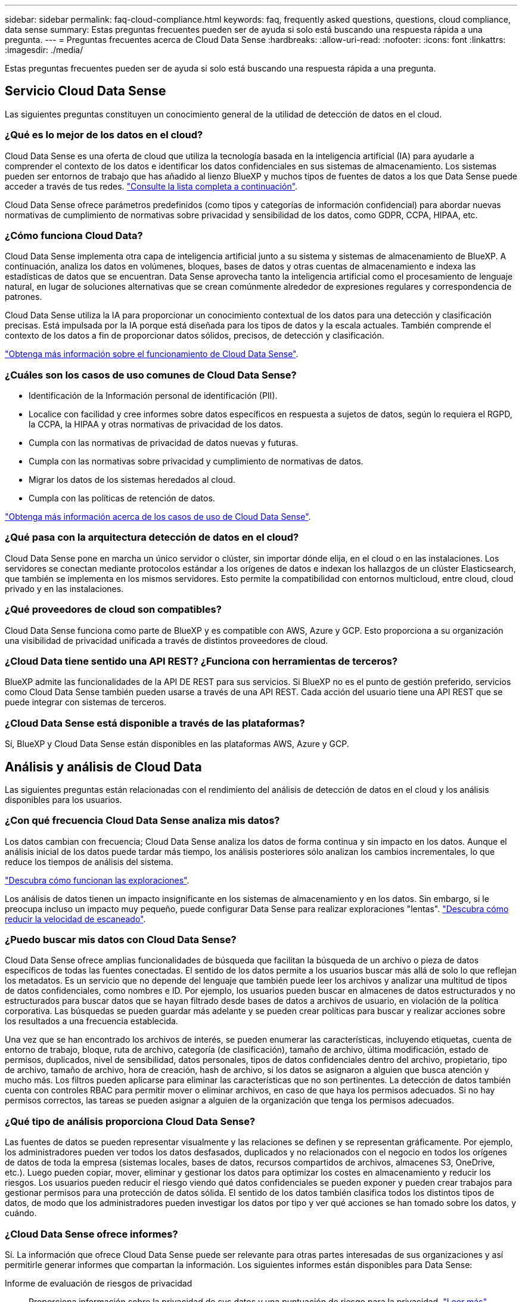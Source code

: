 ---
sidebar: sidebar 
permalink: faq-cloud-compliance.html 
keywords: faq, frequently asked questions, questions, cloud compliance, data sense 
summary: Estas preguntas frecuentes pueden ser de ayuda si solo está buscando una respuesta rápida a una pregunta. 
---
= Preguntas frecuentes acerca de Cloud Data Sense
:hardbreaks:
:allow-uri-read: 
:nofooter: 
:icons: font
:linkattrs: 
:imagesdir: ./media/


[role="lead"]
Estas preguntas frecuentes pueden ser de ayuda si solo está buscando una respuesta rápida a una pregunta.



== Servicio Cloud Data Sense

Las siguientes preguntas constituyen un conocimiento general de la utilidad de detección de datos en el cloud.



=== ¿Qué es lo mejor de los datos en el cloud?

Cloud Data Sense es una oferta de cloud que utiliza la tecnología basada en la inteligencia artificial (IA) para ayudarle a comprender el contexto de los datos e identificar los datos confidenciales en sus sistemas de almacenamiento. Los sistemas pueden ser entornos de trabajo que has añadido al lienzo BlueXP y muchos tipos de fuentes de datos a los que Data Sense puede acceder a través de tus redes. link:faq-cloud-compliance.html#what-sources-of-data-can-be-scanned-with-data-sense["Consulte la lista completa a continuación"].

Cloud Data Sense ofrece parámetros predefinidos (como tipos y categorías de información confidencial) para abordar nuevas normativas de cumplimiento de normativas sobre privacidad y sensibilidad de los datos, como GDPR, CCPA, HIPAA, etc.



=== ¿Cómo funciona Cloud Data?

Cloud Data Sense implementa otra capa de inteligencia artificial junto a su sistema y sistemas de almacenamiento de BlueXP. A continuación, analiza los datos en volúmenes, bloques, bases de datos y otras cuentas de almacenamiento e indexa las estadísticas de datos que se encuentran. Data Sense aprovecha tanto la inteligencia artificial como el procesamiento de lenguaje natural, en lugar de soluciones alternativas que se crean comúnmente alrededor de expresiones regulares y correspondencia de patrones.

Cloud Data Sense utiliza la IA para proporcionar un conocimiento contextual de los datos para una detección y clasificación precisas. Está impulsada por la IA porque está diseñada para los tipos de datos y la escala actuales. También comprende el contexto de los datos a fin de proporcionar datos sólidos, precisos, de detección y clasificación.

link:concept-cloud-compliance.html["Obtenga más información sobre el funcionamiento de Cloud Data Sense"^].



=== ¿Cuáles son los casos de uso comunes de Cloud Data Sense?

* Identificación de la Información personal de identificación (PII).
* Localice con facilidad y cree informes sobre datos específicos en respuesta a sujetos de datos, según lo requiera el RGPD, la CCPA, la HIPAA y otras normativas de privacidad de los datos.
* Cumpla con las normativas de privacidad de datos nuevas y futuras.
* Cumpla con las normativas sobre privacidad y cumplimiento de normativas de datos.
* Migrar los datos de los sistemas heredados al cloud.
* Cumpla con las políticas de retención de datos.


https://bluexp.netapp.com/netapp-cloud-data-sense["Obtenga más información acerca de los casos de uso de Cloud Data Sense"^].



=== ¿Qué pasa con la arquitectura detección de datos en el cloud?

Cloud Data Sense pone en marcha un único servidor o clúster, sin importar dónde elija, en el cloud o en las instalaciones. Los servidores se conectan mediante protocolos estándar a los orígenes de datos e indexan los hallazgos de un clúster Elasticsearch, que también se implementa en los mismos servidores. Esto permite la compatibilidad con entornos multicloud, entre cloud, cloud privado y en las instalaciones.



=== ¿Qué proveedores de cloud son compatibles?

Cloud Data Sense funciona como parte de BlueXP y es compatible con AWS, Azure y GCP. Esto proporciona a su organización una visibilidad de privacidad unificada a través de distintos proveedores de cloud.



=== ¿Cloud Data tiene sentido una API REST? ¿Funciona con herramientas de terceros?

BlueXP admite las funcionalidades de la API DE REST para sus servicios. Si BlueXP no es el punto de gestión preferido, servicios como Cloud Data Sense también pueden usarse a través de una API REST. Cada acción del usuario tiene una API REST que se puede integrar con sistemas de terceros.



=== ¿Cloud Data Sense está disponible a través de las plataformas?

Sí, BlueXP y Cloud Data Sense están disponibles en las plataformas AWS, Azure y GCP.



== Análisis y análisis de Cloud Data

Las siguientes preguntas están relacionadas con el rendimiento del análisis de detección de datos en el cloud y los análisis disponibles para los usuarios.



=== ¿Con qué frecuencia Cloud Data Sense analiza mis datos?

Los datos cambian con frecuencia; Cloud Data Sense analiza los datos de forma continua y sin impacto en los datos. Aunque el análisis inicial de los datos puede tardar más tiempo, los análisis posteriores sólo analizan los cambios incrementales, lo que reduce los tiempos de análisis del sistema.

link:concept-cloud-compliance.html#how-scans-work["Descubra cómo funcionan las exploraciones"].

Los análisis de datos tienen un impacto insignificante en los sistemas de almacenamiento y en los datos. Sin embargo, si le preocupa incluso un impacto muy pequeño, puede configurar Data Sense para realizar exploraciones "lentas". link:task-reduce-scan-speed.html["Descubra cómo reducir la velocidad de escaneado"].



=== ¿Puedo buscar mis datos con Cloud Data Sense?

Cloud Data Sense ofrece amplias funcionalidades de búsqueda que facilitan la búsqueda de un archivo o pieza de datos específicos de todas las fuentes conectadas. El sentido de los datos permite a los usuarios buscar más allá de solo lo que reflejan los metadatos. Es un servicio que no depende del lenguaje que también puede leer los archivos y analizar una multitud de tipos de datos confidenciales, como nombres e ID. Por ejemplo, los usuarios pueden buscar en almacenes de datos estructurados y no estructurados para buscar datos que se hayan filtrado desde bases de datos a archivos de usuario, en violación de la política corporativa. Las búsquedas se pueden guardar más adelante y se pueden crear políticas para buscar y realizar acciones sobre los resultados a una frecuencia establecida.

Una vez que se han encontrado los archivos de interés, se pueden enumerar las características, incluyendo etiquetas, cuenta de entorno de trabajo, bloque, ruta de archivo, categoría (de clasificación), tamaño de archivo, última modificación, estado de permisos, duplicados, nivel de sensibilidad, datos personales, tipos de datos confidenciales dentro del archivo, propietario, tipo de archivo, tamaño de archivo, hora de creación, hash de archivo, si los datos se asignaron a alguien que busca atención y mucho más. Los filtros pueden aplicarse para eliminar las características que no son pertinentes. La detección de datos también cuenta con controles RBAC para permitir mover o eliminar archivos, en caso de que haya los permisos adecuados. Si no hay permisos correctos, las tareas se pueden asignar a alguien de la organización que tenga los permisos adecuados.



=== ¿Qué tipo de análisis proporciona Cloud Data Sense?

Las fuentes de datos se pueden representar visualmente y las relaciones se definen y se representan gráficamente. Por ejemplo, los administradores pueden ver todos los datos desfasados, duplicados y no relacionados con el negocio en todos los orígenes de datos de toda la empresa (sistemas locales, bases de datos, recursos compartidos de archivos, almacenes S3, OneDrive, etc.). Luego pueden copiar, mover, eliminar y gestionar los datos para optimizar los costes en almacenamiento y reducir los riesgos. Los usuarios pueden reducir el riesgo viendo qué datos confidenciales se pueden exponer y pueden crear trabajos para gestionar permisos para una protección de datos sólida. El sentido de los datos también clasifica todos los distintos tipos de datos, de modo que los administradores pueden investigar los datos por tipo y ver qué acciones se han tomado sobre los datos, y cuándo.



=== ¿Cloud Data Sense ofrece informes?

Sí. La información que ofrece Cloud Data Sense puede ser relevante para otras partes interesadas de sus organizaciones y así permitirle generar informes que compartan la información. Los siguientes informes están disponibles para Data Sense:

Informe de evaluación de riesgos de privacidad:: Proporciona información sobre la privacidad de sus datos y una puntuación de riesgo para la privacidad. link:task-generating-compliance-reports.html#privacy-risk-assessment-report["Leer más"^].
Informe de solicitud de acceso de asunto de datos:: Le permite extraer un informe de todos los archivos que contienen información sobre el nombre o identificador personal específico de un sujeto de datos. link:task-generating-compliance-reports.html#what-is-a-data-subject-access-request["Leer más"^].
Informe PCI DSS:: Le ayuda a identificar la distribución de la información de la tarjeta de crédito a través de sus archivos. link:task-generating-compliance-reports.html#pci-dss-report["Leer más"^].
Informe HIPAA:: Le ayuda a identificar la distribución de información médica a través de sus archivos. link:task-generating-compliance-reports.html#hipaa-report["Leer más"^].
Informe asignación de datos:: Proporciona información acerca del tamaño y el número de archivos en los entornos de trabajo. Esto incluye la capacidad de uso, la antigüedad de los datos, el tamaño de los datos y los tipos de archivos. link:task-controlling-governance-data.html#data-mapping-report["Leer más"^].
Informe de evaluación de detección de datos:: Proporciona un análisis de alto nivel del entorno escaneado para resaltar los resultados del sistema y mostrar las áreas de preocupación y los posibles pasos para solucionarlos. link:task-controlling-governance-data.html#data-discovery-assessment-report["Modo de aprendizaje"^].
Informa sobre un tipo de información específico:: Hay informes disponibles que incluyen detalles sobre los archivos identificados que contienen datos personales y datos personales confidenciales. También puede ver los archivos desglosados por categoría y tipo de archivo. link:task-controlling-private-data.html["Leer más"^].




=== ¿el rendimiento del análisis varía?

El rendimiento del análisis puede variar en función del ancho de banda de la red y del tamaño medio de los archivos del entorno. También puede depender del tamaño del sistema host (ya sea en el cloud o en las instalaciones). Consulte link:concept-cloud-compliance.html#the-cloud-data-sense-instance["La instancia de Cloud Data Sense"^] y.. link:task-deploy-cloud-compliance.html["Poner en marcha Cloud Data Sense"^] si quiere más información.

Al agregar inicialmente nuevos orígenes de datos, también puede elegir realizar sólo una exploración de "asignación" en lugar de una exploración de "clasificación" completa. La asignación se puede realizar en sus orígenes de datos muy rápidamente porque no tiene acceso a los archivos para ver los datos dentro. link:concept-cloud-compliance.html#whats-the-difference-between-mapping-and-classification-scans["Vea la diferencia entre una exploración de mapeo y clasificación"^].



== Cloud Data SENSE, gestión y privacidad

Las siguientes preguntas ofrecen información sobre cómo gestionar la configuración de sentido y privacidad de datos en el cloud.



=== ¿Cómo puedo habilitar el sentido de los datos en el cloud?

En primer lugar, necesita poner en marcha una instancia de Cloud Data Sense en BlueXP o en un sistema local. Una vez que la instancia se esté ejecutando, puede habilitar el servicio en entornos de trabajo existentes, bases de datos y otros orígenes de datos desde la ficha *detección de datos* o seleccionando un entorno de trabajo específico.

link:task-getting-started-compliance.html["Aprenda cómo empezar"^].


NOTE: La activación de Cloud Data Sense en una fuente de datos da como resultado un análisis inicial inmediato. Los resultados de la exploración se muestran poco después.



=== ¿Cómo se deshabilita el sentido de Cloud Data?

Puede deshabilitar Cloud Data Sense para poder analizar un entorno de trabajo individual, base de datos, grupo de recursos compartidos de archivos, cuenta de OneDrive o cuenta de SharePoint en la página Data Sense Configuration.

link:task-managing-compliance.html["Leer más"^].


NOTE: Para eliminar por completo la instancia de Cloud Data Sense, puede eliminar manualmente la instancia de Data Sense del portal de su proveedor de cloud o su ubicación local.



=== ¿Puedo personalizar el servicio según las necesidades de mi organización?

Cloud Data Sense proporciona información inmediata a sus datos. Estos conocimientos se pueden extraer y utilizar para las necesidades de su organización.

Además, Data Sense ofrece muchas formas de agregar una lista personalizada de "datos personales" que el sensor de datos identificará en los análisis, lo que le proporciona una imagen completa sobre dónde residen los datos potencialmente confidenciales en los archivos de su organización.

* Puede agregar identificadores únicos basados en columnas específicas en las bases de datos que está explorando. Llamamos a esto *Data Fusion*.
* Puede agregar palabras clave personalizadas desde un archivo de texto.
* Puede agregar patrones personalizados utilizando una expresión regular (regex).


link:task-managing-data-fusion.html["Leer más"^].



=== ¿Puedo limitar la información de Cloud Data Sense a usuarios específicos?

Sí, Cloud Data Sense está totalmente integrado con BlueXP. Los usuarios de BlueXP sólo pueden ver información sobre los entornos de trabajo que pueden ver según sus privilegios de área de trabajo.

Además, si desea permitir que determinados usuarios sólo vean los resultados del análisis de detección de datos sin tener la capacidad de administrar la configuración de detección de datos, puede asignar a esos usuarios la función Visor de cumplimiento de normativas de la nube.

link:concept-cloud-compliance.html#user-access-to-compliance-information["Leer más"^].



=== ¿Puede alguien acceder a los datos privados enviados entre mi navegador y Data Sense?

No Los datos privados enviados entre su navegador y la instancia de Data Sense están protegidos gracias al cifrado integral, lo que significa que NetApp y terceros no pueden leerlos. Data Sense no compartirá ningún dato ni resultado con NetApp a menos que solicite y apruebe el acceso.



=== ¿Qué sucede si la organización en niveles de datos está habilitada en sus volúmenes de ONTAP?

Es posible que desee habilitar Cloud Data Sense en sistemas ONTAP que organice los datos inactivos en niveles en el almacenamiento de objetos. Si se habilita la organización en niveles de datos, Data Sense analiza todos los datos, tanto de los discos como de los datos inactivos organizados en niveles para el almacenamiento de objetos.

El análisis de cumplimiento de normativas no calienta los datos inactivos: Permanece frío y organizado en niveles en el almacenamiento de objetos.



=== ¿Cloud Data Sense puede enviar notificaciones a mi organización?

Sí. Junto con la función Directivas, puede enviar alertas por correo electrónico a los usuarios de BlueXP (diariamente, semanalmente o mensualmente) o a cualquier otra dirección de correo electrónico, cuando una Política devuelva los resultados para que pueda obtener notificaciones para proteger sus datos. Más información acerca de link:task-using-policies.html["Normativas"^].

También puede descargar informes de estado desde la página Gobierno y la página Investigación que puede compartir internamente en su organización.



=== ¿Puede Cloud Data Sense funcionar con las etiquetas AIP que he incorporado en mis archivos?

Sí. Puede administrar etiquetas AIP en los archivos que detección de datos en la nube está analizando si se ha suscrito https://azure.microsoft.com/en-us/services/information-protection/["Protección de información de Azure (AIP)"^]. Puede ver las etiquetas que ya están asignadas a los archivos, agregar etiquetas a los archivos y cambiar las etiquetas existentes.

link:task-org-private-data.html#categorizing-your-data-using-aip-labels["Leer más"^].



== Tipos de sistemas y tipos de datos de origen

Las siguientes preguntas están relacionadas con los tipos de almacenamiento que se pueden analizar y los tipos de datos que se analizan.



=== ¿Qué orígenes de datos se pueden analizar con detección de datos?

Cloud Data Sense puede analizar datos de entornos de trabajo que ha añadido al BlueXP Canvas y de muchos tipos de fuentes de datos estructuradas y no estructuradas a las que Data Sense puede acceder a través de sus redes.

*Entornos de trabajo:*

* Cloud Volumes ONTAP (implementado en AWS, Azure o GCP)
* Clústeres de ONTAP en las instalaciones
* Azure NetApp Files
* Amazon FSX para ONTAP
* Amazon S3


*Fuentes de datos:*

* Recursos compartidos de archivos que no son de NetApp
* Almacenamiento de objetos (que utiliza el protocolo S3)
* Bases de datos (Amazon RDS, MongoDB, MySQL, Oracle, PostgreSQL y SAP HANA, SQL SERVER)
* Cuentas de OneDrive
* Cuentas en línea y en las instalaciones de SharePoint
* Cuentas de Google Drive


Data sense admite las versiones 3.x, 4.0 y 4.1 de NFS, y las versiones 1.x, 2.0, 2.1 y 3.0 de CIFS.



=== ¿Existen restricciones cuando se implementa en una región gubernamental?

Cloud Data Sense es compatible cuando el conector se ha puesto en marcha en una región gubernamental (AWS GovCloud, Azure Gov o Azure DoD). Cuando se implementa de esta manera, Data Sense tiene las siguientes restricciones:

* Las cuentas de OneDrive, cuentas de SharePoint y cuentas de Google Drive no se pueden analizar.
* La funcionalidad de etiqueta de Microsoft Azure Information Protection (AIP) no se puede integrar.




=== ¿Qué fuentes de datos puedo analizar si instalo Data Sense en un sitio sin acceso a Internet?

Data Sense solo puede analizar datos de orígenes de datos locales del sitio local. En este momento, Data Sense puede analizar los siguientes orígenes de datos locales en un sitio "oscuro":

* Sistemas ONTAP en las instalaciones
* Esquemas de base de datos
* Cuentas locales de SharePoint (SharePoint Server)
* Recursos compartidos de archivos NFS o CIFS de terceros
* Almacenamiento de objetos que utiliza el protocolo simple Storage Service (S3)




=== ¿Qué tipos de archivo son compatibles?

Cloud Data SENSE analiza todos los archivos para obtener información sobre categorías y metadatos y muestra todos los tipos de archivos en la sección tipos de archivos de la consola.

Cuando Data Sense detecta Información personal identificable (PII) o cuando realiza una búsqueda DSAR, sólo se admiten los siguientes formatos de archivo:

`+.CSV, .DCM, .DICOM, .DOC, .DOCX, .JSON, .PDF, .PPTX, .RTF, .TXT, .XLS, .XLSX, Docs, Sheets, and Slides+`



=== ¿Qué tipos de datos y metadatos captura Cloud Data SENSE?

Cloud Data Sense permite ejecutar un análisis general de "asignación" o un análisis completo de "clasificación" en sus orígenes de datos. La asignación sólo ofrece una descripción general de alto nivel de los datos, mientras que la clasificación proporciona un análisis profundo de los datos. La asignación se puede realizar en sus orígenes de datos muy rápidamente porque no tiene acceso a los archivos para ver los datos dentro.

* Exploración de asignación de datos.
+
El análisis de detección de datos solo analiza los metadatos. Esto resulta útil para la gestión y el gobierno generales de los datos, el dimensionamiento rápido de los proyectos, las estatales de gran tamaño y la priorización. La asignación de datos se basa en metadatos y se considera una exploración *rápida*.

+
Después de un análisis rápido, puede generar un informe de asignación de datos. Este informe es una descripción general de los datos almacenados en sus orígenes de datos corporativos para ayudarle a tomar decisiones sobre la utilización de los recursos, la migración, el backup, la seguridad y los procesos de cumplimiento de normativas.

* Exploración de clasificación de datos (profunda).
+
Los análisis de detección de datos utilizan protocolos estándar y permisos de solo lectura en todos los entornos. Algunos archivos se abren y se analizan en busca de datos confidenciales relacionados con el negocio, información privada y problemas relacionados con el ransomware.

+
Después de un análisis completo hay muchas características adicionales de Data Sense que puede aplicar a sus datos, como ver y afinar datos en la página Investigación de datos, buscar nombres dentro de archivos, copiar, mover y eliminar archivos de origen, y mucho más.





== Licencias y costes

Las siguientes preguntas están relacionadas con las licencias y los costes de uso de Cloud Data Sense.



=== ¿Cuánto cuesta Cloud Data?

El coste de utilizar Cloud Data Sense depende de la cantidad de datos que se van a analizar. Los primeros 1 TB de datos que analiza Data Sense en un espacio de trabajo BlueXP son gratuitos durante 30 días. Después de alcanzar cualquiera de los límites, necesitará uno de los siguientes para continuar con el análisis de datos:

* Una suscripción a la lista de BlueXP Marketplace de su proveedor de la nube, o.
* A bring-your-own-license (BYOL) de NetApp


Consulte https://bluexp.netapp.com/pricing["precios"^] para obtener más detalles.



=== ¿Qué sucede si he alcanzado el límite de capacidad de su licencia?

Si alcanza un límite de capacidad BYOL, Data Sense continúa ejecutándose, pero el acceso a los paneles está bloqueado para que no pueda ver información sobre ninguno de los datos analizados. Solo la página Configuration está disponible en caso de que se desee reducir la cantidad de volúmenes que se van a analizar para potencialmente traer su uso de capacidad bajo el límite de licencia. Debe renovar su licencia de BYOL para volver a obtener acceso completo a Data Sense.



== Despliegue del conector

Las siguientes preguntas se refieren al conector BlueXP.



=== ¿Qué es el conector?

Connector es un software que se ejecuta en una instancia informática dentro de su cuenta cloud o en las instalaciones, que permite a BlueXP gestionar de forma segura los recursos cloud. Debe implementar un conector para usar Cloud Data Sense.



=== ¿Dónde se debe instalar el conector?

* Cuando se escanear datos en Cloud Volumes ONTAP en AWS, Amazon FSX para ONTAP o en bloques AWS S3, se utiliza un conector en AWS.
* Al analizar datos en Cloud Volumes ONTAP en Azure o en Azure NetApp Files, utiliza un conector en Azure.
* Al analizar datos en Cloud Volumes ONTAP en GCP, se utiliza un conector en GCP.
* Al analizar datos en sistemas ONTAP en las instalaciones, recursos compartidos de archivos que no son de NetApp, almacenamiento de objetos S3 genérico, bases de datos, carpetas de OneDrive, cuentas de SharePoint y cuentas de Google Drive, puede utilizar un conector en cualquiera de estas ubicaciones de cloud.


Por tanto, si tiene datos en muchas de estas ubicaciones, es posible que tenga que utilizarlos https://docs.netapp.com/us-en/cloud-manager-setup-admin/concept-connectors.html#when-to-use-multiple-connectors["Múltiples conectores"^].



=== ¿Puedo desplegar el conector en mi propio host?

Sí. Puede hacerlo https://docs.netapp.com/us-en/cloud-manager-setup-admin/task-install-connector-on-prem.html["Ponga en marcha el conector en las instalaciones"^] En un host Linux en su red o en un host del cloud. Si tiene pensado poner en marcha Data Sense en las instalaciones, es posible que también desee instalar el conector en las instalaciones; pero no es necesario.



=== ¿Qué pasa con sitios seguros sin acceso a Internet?

Sí, también es compatible. Puede hacerlo https://docs.netapp.com/us-en/cloud-manager-setup-admin/task-quick-start-private-mode.html["Implemente el conector en un host Linux local que no tenga acceso a Internet"^]. Después puede detectar clústeres de ONTAP en las instalaciones y otros orígenes de datos locales y analizar los datos con Data Sense.



== Puesta en marcha de detección de datos

Las siguientes preguntas se refieren a la instancia de detección de datos independiente.



=== ¿Qué modelos de implementación son compatibles con Cloud Data Sense?

BlueXP permite al usuario analizar y generar informes sobre sistemas prácticamente en cualquier parte, incluidos entornos locales, de cloud e híbridos. Cloud Data SENSE se implementa normalmente mediante un modelo SaaS, en el que el servicio se activa a través de la interfaz BlueXP y no requiere ninguna instalación de hardware o software. Incluso en este modo de puesta en marcha con un clic y una ejecución, la gestión de datos se puede realizar sin importar si los almacenes de datos están en las instalaciones o en el cloud público.



=== ¿Qué tipo de instancia o máquina virtual se requiere para Cloud Data Sense?

Cuando link:task-deploy-cloud-compliance.html["implementado en el cloud"]:

* En AWS, Cloud Data Sense se ejecuta en una instancia m6i.4xLarge con un disco GP2 de 500 GIB. Es posible seleccionar un tipo de instancia menor durante la implementación.
* En Azure, Cloud Data Sense se ejecuta en una máquina virtual Standard_D16s_v3 con un disco de 500 GIB.
* En GCP, Cloud Data Sense se ejecuta en una máquina virtual n2-estándar-16 con un disco persistente estándar de 500 GIB.


Tenga en cuenta que puede implementar la detección de datos en un sistema con menos CPU y menos RAM, pero existen limitaciones al utilizar estos sistemas. Consulte link:concept-cloud-compliance.html#using-a-smaller-instance-type["Con un tipo de instancia más pequeño"] para obtener más detalles.

link:concept-cloud-compliance.html["Obtenga más información sobre el funcionamiento de Cloud Data Sense"^].



=== ¿Puedo implementar el sentido de los datos en mi propio host?

Sí. Puede instalar el software Data Sense en un host Linux que tenga acceso a Internet en su red o en la nube. Todo funciona igual y continúa gestionando la configuración de exploración y los resultados a través de BlueXP. Consulte link:task-deploy-compliance-onprem.html["Poner en marcha el sentido de datos en el cloud en las instalaciones"] para conocer los requisitos del sistema y los detalles de la instalación.



=== ¿Qué pasa con sitios seguros sin acceso a Internet?

Sí, también es compatible. Puede hacerlo link:task-deploy-compliance-dark-site.html["Ponga en marcha la detección de datos en un sitio en las instalaciones que no tenga acceso a Internet"] para ubicaciones completamente seguras.
